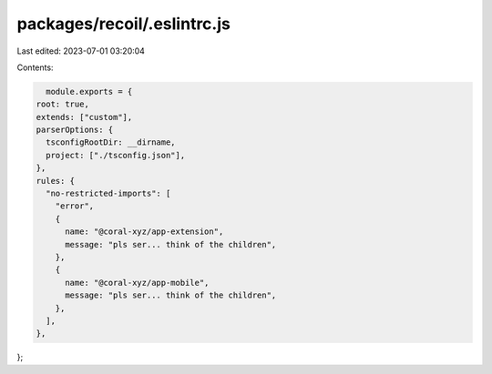 packages/recoil/.eslintrc.js
============================

Last edited: 2023-07-01 03:20:04

Contents:

.. code-block:: js

    module.exports = {
  root: true,
  extends: ["custom"],
  parserOptions: {
    tsconfigRootDir: __dirname,
    project: ["./tsconfig.json"],
  },
  rules: {
    "no-restricted-imports": [
      "error",
      {
        name: "@coral-xyz/app-extension",
        message: "pls ser... think of the children",
      },
      {
        name: "@coral-xyz/app-mobile",
        message: "pls ser... think of the children",
      },
    ],
  },
};


